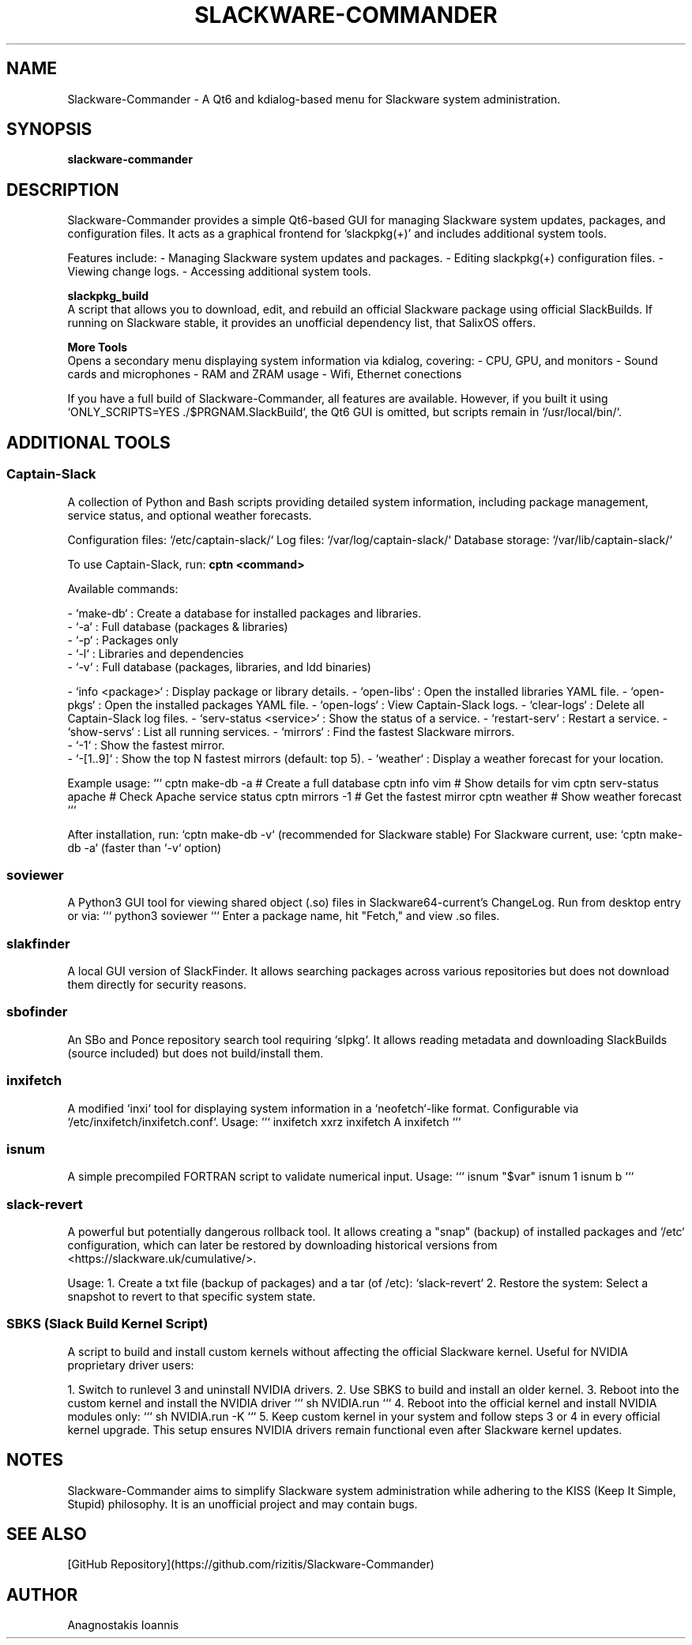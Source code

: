 ." Man page for Slackware-Commander
." Created by Anagnostakis Ioannis (a.k.a rizitis)
.TH SLACKWARE-COMMANDER 28 "January 2025" "6.0.0" "Slackware-Commander"
.SH NAME
Slackware-Commander \- A Qt6 and kdialog-based menu for Slackware system administration.

.SH SYNOPSIS
.B slackware-commander

.SH DESCRIPTION
Slackware-Commander provides a simple Qt6-based GUI for managing Slackware system updates, packages, and configuration files. It acts as a graphical frontend for 'slackpkg(+)' and includes additional system tools.

Features include:
- Managing Slackware system updates and packages.
- Editing slackpkg(+) configuration files.
- Viewing change logs.
- Accessing additional system tools.

.PP
.B slackpkg_build
.br
A script that allows you to download, edit, and rebuild an official Slackware package using official SlackBuilds. If running on Slackware stable, it provides an unofficial dependency list, that SalixOS offers.

.PP
.B "More Tools"
.br
Opens a secondary menu displaying system information via kdialog, covering:
- CPU, GPU, and monitors
- Sound cards and microphones
- RAM and ZRAM usage
- Wifi, Ethernet conections

If you have a full build of Slackware-Commander, all features are available. However, if you built it using `ONLY_SCRIPTS=YES ./$PRGNAM.SlackBuild`, the Qt6 GUI is omitted, but scripts remain in `/usr/local/bin/`.

.SH ADDITIONAL TOOLS

.SS Captain-Slack
A collection of Python and Bash scripts providing detailed system information, including package management, service status, and optional weather forecasts.

Configuration files: `/etc/captain-slack/`
Log files: `/var/log/captain-slack/`
Database storage: `/var/lib/captain-slack/`

To use Captain-Slack, run:
.B cptn <command>

Available commands:

- `make-db` : Create a database for installed packages and libraries.
  - `-a` : Full database (packages & libraries)
  - `-p` : Packages only
  - `-l` : Libraries and dependencies
  - `-v` : Full database (packages, libraries, and ldd binaries)

- `info <package>` : Display package or library details.
- `open-libs` : Open the installed libraries YAML file.
- `open-pkgs` : Open the installed packages YAML file.
- `open-logs` : View Captain-Slack logs.
- `clear-logs` : Delete all Captain-Slack log files.
- `serv-status <service>` : Show the status of a service.
- `restart-serv` : Restart a service.
- `show-servs` : List all running services.
- `mirrors` : Find the fastest Slackware mirrors.
  - `-1` : Show the fastest mirror.
  - `-[1..9]` : Show the top N fastest mirrors (default: top 5).
- `weather` : Display a weather forecast for your location.

Example usage:
```
cptn make-db -a  # Create a full database
cptn info vim     # Show details for vim
cptn serv-status apache  # Check Apache service status
cptn mirrors -1   # Get the fastest mirror
cptn weather      # Show weather forecast
```

After installation, run:
`cptn make-db -v` (recommended for Slackware stable)
For Slackware current, use:
`cptn make-db -a` (faster than `-v` option)

.SS soviewer
A Python3 GUI tool for viewing shared object (.so) files in Slackware64-current's ChangeLog. Run from desktop entry or via:
```
python3 soviewer
```
Enter a package name, hit "Fetch," and view .so files.

.SS slakfinder
A local GUI version of SlackFinder. It allows searching packages across various repositories but does not download them directly for security reasons.

.SS sbofinder
An SBo and Ponce repository search tool requiring `slpkg`. It allows reading metadata and downloading SlackBuilds (source included) but does not build/install them.

.SS inxifetch
A modified `inxi` tool for displaying system information in a `neofetch`-like format. Configurable via `/etc/inxifetch/inxifetch.conf`.
Usage:
```
inxifetch xxrz
inxifetch A
inxifetch
```

.SS isnum
A simple precompiled FORTRAN script to validate numerical input.
Usage:
```
isnum "$var"
isnum 1
isnum b
```

.SS slack-revert
A powerful but potentially dangerous rollback tool. It allows creating a "snap" (backup) of installed packages and `/etc` configuration, which can later be restored by downloading historical versions from <https://slackware.uk/cumulative/>.

Usage:
1. Create a txt file (backup of packages) and a tar (of /etc): `slack-revert`
2. Restore the system: Select a snapshot to revert to that specific system state.

.SS SBKS (Slack Build Kernel Script)
A script to build and install custom kernels without affecting the official Slackware kernel. Useful for NVIDIA proprietary driver users:

1. Switch to runlevel 3 and uninstall NVIDIA drivers.
2. Use SBKS to build and install an older kernel.
3. Reboot into the custom kernel and install the NVIDIA driver
```
sh NVIDIA.run
```
4. Reboot into the official kernel and install NVIDIA modules only:
```
sh NVIDIA.run -K
```
5. Keep custom kernel in your system and follow steps 3 or 4 in every official kernel upgrade.
This setup ensures NVIDIA drivers remain functional even after Slackware kernel updates.

.SH NOTES
Slackware-Commander aims to simplify Slackware system administration while adhering to the KISS (Keep It Simple, Stupid) philosophy. It is an unofficial project and may contain bugs.

.SH SEE ALSO
[GitHub Repository](https://github.com/rizitis/Slackware-Commander)

.SH AUTHOR
Anagnostakis Ioannis

